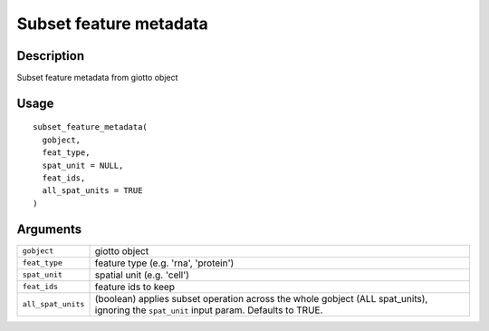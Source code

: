 Subset feature metadata
-----------------------

Description
~~~~~~~~~~~

Subset feature metadata from giotto object

Usage
~~~~~

::

   subset_feature_metadata(
     gobject,
     feat_type,
     spat_unit = NULL,
     feat_ids,
     all_spat_units = TRUE
   )

Arguments
~~~~~~~~~

+-----------------------------------+-----------------------------------+
| ``gobject``                       | giotto object                     |
+-----------------------------------+-----------------------------------+
| ``feat_type``                     | feature type (e.g. 'rna',         |
|                                   | 'protein')                        |
+-----------------------------------+-----------------------------------+
| ``spat_unit``                     | spatial unit (e.g. 'cell')        |
+-----------------------------------+-----------------------------------+
| ``feat_ids``                      | feature ids to keep               |
+-----------------------------------+-----------------------------------+
| ``all_spat_units``                | (boolean) applies subset          |
|                                   | operation across the whole        |
|                                   | gobject (ALL spat_units),         |
|                                   | ignoring the ``spat_unit`` input  |
|                                   | param. Defaults to TRUE.          |
+-----------------------------------+-----------------------------------+
